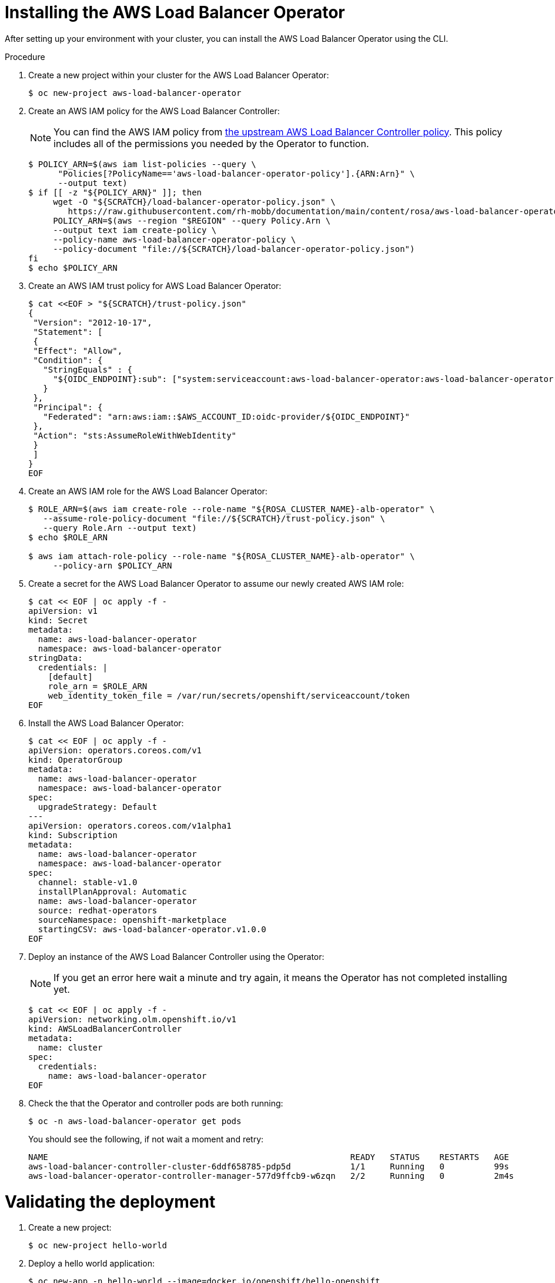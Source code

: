 // Module included in the following assemblies:
//
:_mod-docs-content-type: PROCEDURE
[id="aws-load-balancer-operator-installation_{context}"]
= Installing the AWS Load Balancer Operator

After setting up your environment with your cluster, you can install the AWS Load Balancer Operator using the CLI.

.Procedure
. Create a new project within your cluster for the AWS Load Balancer Operator:
+
[source,terminal]
----
$ oc new-project aws-load-balancer-operator
----

. Create an AWS IAM policy for the AWS Load Balancer Controller:
+
[NOTE]
====
You can find the AWS IAM policy from link:https://raw.githubusercontent.com/kubernetes-sigs/aws-load-balancer-controller/v2.4.4/docs/install/iam_policy.json[the upstream AWS Load Balancer Controller policy]. This policy includes all of the permissions you needed by the Operator to function.
====
+
[source,terminal]
----
$ POLICY_ARN=$(aws iam list-policies --query \
      "Policies[?PolicyName=='aws-load-balancer-operator-policy'].{ARN:Arn}" \
      --output text)
$ if [[ -z "${POLICY_ARN}" ]]; then
     wget -O "${SCRATCH}/load-balancer-operator-policy.json" \
        https://raw.githubusercontent.com/rh-mobb/documentation/main/content/rosa/aws-load-balancer-operator/load-balancer-operator-policy.json
     POLICY_ARN=$(aws --region "$REGION" --query Policy.Arn \
     --output text iam create-policy \
     --policy-name aws-load-balancer-operator-policy \
     --policy-document "file://${SCRATCH}/load-balancer-operator-policy.json")
fi
$ echo $POLICY_ARN
----
+
. Create an AWS IAM trust policy for AWS Load Balancer Operator:
+
[source,terminal]
----
$ cat <<EOF > "${SCRATCH}/trust-policy.json"
{
 "Version": "2012-10-17",
 "Statement": [
 {
 "Effect": "Allow",
 "Condition": {
   "StringEquals" : {
     "${OIDC_ENDPOINT}:sub": ["system:serviceaccount:aws-load-balancer-operator:aws-load-balancer-operator-controller-manager", "system:serviceaccount:aws-load-balancer-operator:aws-load-balancer-controller-cluster"]
   }
 },
 "Principal": {
   "Federated": "arn:aws:iam::$AWS_ACCOUNT_ID:oidc-provider/${OIDC_ENDPOINT}"
 },
 "Action": "sts:AssumeRoleWithWebIdentity"
 }
 ]
}
EOF
----
+
. Create an AWS IAM role for the AWS Load Balancer Operator:
+
[source,terminal]
----
$ ROLE_ARN=$(aws iam create-role --role-name "${ROSA_CLUSTER_NAME}-alb-operator" \
   --assume-role-policy-document "file://${SCRATCH}/trust-policy.json" \
   --query Role.Arn --output text)
$ echo $ROLE_ARN

$ aws iam attach-role-policy --role-name "${ROSA_CLUSTER_NAME}-alb-operator" \
     --policy-arn $POLICY_ARN
----
+
. Create a secret for the AWS Load Balancer Operator to assume our newly created AWS IAM role:
+
[source,terminal]
----
$ cat << EOF | oc apply -f -
apiVersion: v1
kind: Secret
metadata:
  name: aws-load-balancer-operator
  namespace: aws-load-balancer-operator
stringData:
  credentials: |
    [default]
    role_arn = $ROLE_ARN
    web_identity_token_file = /var/run/secrets/openshift/serviceaccount/token
EOF
----
+
. Install the AWS Load Balancer Operator:
+
[source,terminal]
----
$ cat << EOF | oc apply -f -
apiVersion: operators.coreos.com/v1
kind: OperatorGroup
metadata:
  name: aws-load-balancer-operator
  namespace: aws-load-balancer-operator
spec:
  upgradeStrategy: Default
---
apiVersion: operators.coreos.com/v1alpha1
kind: Subscription
metadata:
  name: aws-load-balancer-operator
  namespace: aws-load-balancer-operator
spec:
  channel: stable-v1.0
  installPlanApproval: Automatic
  name: aws-load-balancer-operator
  source: redhat-operators
  sourceNamespace: openshift-marketplace
  startingCSV: aws-load-balancer-operator.v1.0.0
EOF
----
+
. Deploy an instance of the AWS Load Balancer Controller using the Operator:
+
[NOTE]
====
If you get an error here wait a minute and try again, it means the Operator has not completed installing yet.
====
+
[source,terminal]
----
$ cat << EOF | oc apply -f -
apiVersion: networking.olm.openshift.io/v1
kind: AWSLoadBalancerController
metadata:
  name: cluster
spec:
  credentials:
    name: aws-load-balancer-operator
EOF
----
+
. Check the that the Operator and controller pods are both running:
+
[source,terminal]
----
$ oc -n aws-load-balancer-operator get pods
----
+
You should see the following, if not wait a moment and retry:
+
[source,terminal]
----
NAME                                                             READY   STATUS    RESTARTS   AGE
aws-load-balancer-controller-cluster-6ddf658785-pdp5d            1/1     Running   0          99s
aws-load-balancer-operator-controller-manager-577d9ffcb9-w6zqn   2/2     Running   0          2m4s
----

[id="aws-load-balancer-operator-validating-the-deployment_{context}"]
= Validating the deployment

. Create a new project:
+
[source,terminal]
----
$ oc new-project hello-world
----
+
. Deploy a hello world application:
+
[source,terminal]
----
$ oc new-app -n hello-world --image=docker.io/openshift/hello-openshift
----
+
. Configure a NodePort service for the AWS ALB to connect to:
+
[source,terminal]
----
$ cat << EOF | oc apply -f -
apiVersion: v1
kind: Service
metadata:
  name: hello-openshift-nodeport
  namespace: hello-world
spec:
  ports:
    - port: 80
      targetPort: 8080
      protocol: TCP
  type: NodePort
  selector:
    deployment: hello-openshift
EOF
----
+
. Deploy an AWS ALB using the AWS Load Balancer Operator:
+
[source,terminal]
----
$ cat << EOF | oc apply -f -
apiVersion: networking.k8s.io/v1
kind: Ingress
metadata:
  name: hello-openshift-alb
  namespace: hello-world
  annotations:
    alb.ingress.kubernetes.io/scheme: internet-facing
spec:
  ingressClassName: alb
  rules:
    - http:
        paths:
          - path: /
            pathType: Exact
            backend:
              service:
                name: hello-openshift-nodeport
                port:
                  number: 80
EOF
----
+
. Curl the AWS ALB Ingress endpoint to verify the hello world application is accessible:
+
[NOTE]
====
AWS ALB provisioning takes a few minutes. If you receive an error that says `curl: (6) Could not resolve host`, please wait and try again.
====
+
[source,termnial]
----
$ INGRESS=$(oc -n hello-world get ingress hello-openshift-alb \
    -o jsonpath='{.status.loadBalancer.ingress[0].hostname}')
$ curl "http://${INGRESS}"
----
+
.Example output
[source,text]
----
Hello OpenShift!
----

. Deploy an AWS NLB for your hello world application:
+
[source,terminal]
----
$ cat << EOF | oc apply -f -
apiVersion: v1
kind: Service
metadata:
  name: hello-openshift-nlb
  namespace: hello-world
  annotations:
    service.beta.kubernetes.io/aws-load-balancer-type: external
    service.beta.kubernetes.io/aws-load-balancer-nlb-target-type: instance
    service.beta.kubernetes.io/aws-load-balancer-scheme: internet-facing
spec:
  ports:
    - port: 80
      targetPort: 8080
      protocol: TCP
  type: LoadBalancer
  selector:
    deployment: hello-openshift
EOF
----
+
. Test the AWS NLB endpoint:
+
[NOTE]
====
NLB provisioning takes a few minutes. If you receive an error that says `curl: (6) Could not resolve host`, please wait and try again.
====
+
[source,terminal]
----
$ NLB=$(oc -n hello-world get service hello-openshift-nlb \
  -o jsonpath='{.status.loadBalancer.ingress[0].hostname}')
$ curl "http://${NLB}"
----
+
.Example output
[source,text]
----
Hello OpenShift!
----